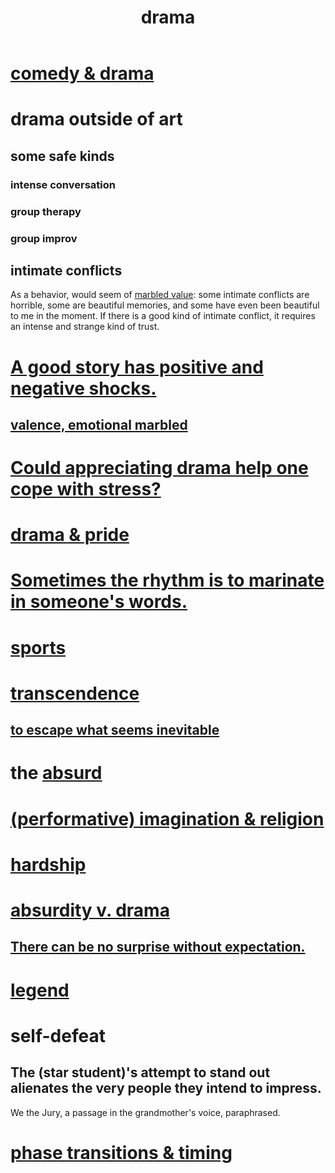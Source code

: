 :PROPERTIES:
:ID:       4ff751ef-1d5b-4df7-89ed-69adb2c46fd4
:END:
#+title: drama
* [[https://github.com/JeffreyBenjaminBrown/public_notes_with_github-navigable_links/blob/master/comedy.org#comedy--drama][comedy & drama]]
* drama outside of art
** some safe kinds
*** intense conversation
*** group therapy
*** group improv
** intimate conflicts
:PROPERTIES:
:ID:       32e92093-c0de-47e2-8a8d-30e9a2838896
:END:
   As a behavior, would seem of [[https://github.com/JeffreyBenjaminBrown/secret_org_with_github-navigable_links/blob/master/sign_marbling.org][marbled value]]:
   some intimate conflicts are horrible,
   some are beautiful memories,
   and some have even been beautiful to me in the moment.
   If there is a good kind of intimate conflict,
   it requires an intense and strange kind of trust.
* [[https://github.com/JeffreyBenjaminBrown/public_notes_with_github-navigable_links/blob/master/a_good_story_has_positive_and_negative_shocks.org][A good story has positive and negative shocks.]]
** [[https://github.com/JeffreyBenjaminBrown/secret_org_with_github-navigable_links/blob/master/sign_marbling.org][valence, emotional marbled]]
* [[https://github.com/JeffreyBenjaminBrown/public_notes_with_github-navigable_links/blob/master/could_appreciating_drama_help_one_cope_with_stress.org][Could appreciating drama help one cope with stress?]]
* [[https://github.com/JeffreyBenjaminBrown/public_notes_with_github-navigable_links/blob/master/drama_pride.org][drama & pride]]
* [[https://github.com/JeffreyBenjaminBrown/public_notes_with_github-navigable_links/blob/master/sometimes_the_rhythm_is_to_marinate_in_someone_s_words.org][Sometimes the rhythm is to marinate in someone's words.]]
* [[https://github.com/JeffreyBenjaminBrown/public_notes_with_github-navigable_links/blob/master/sports.org][sports]]
* [[https://github.com/JeffreyBenjaminBrown/public_notes_with_github-navigable_links/blob/master/transcendence.org][transcendence]]
** [[https://github.com/JeffreyBenjaminBrown/public_notes_with_github-navigable_links/blob/master/to_escape_what_seems_inevitable.org][to escape what seems inevitable]]
* the [[https://github.com/JeffreyBenjaminBrown/public_notes_with_github-navigable_links/blob/master/absurd.org][absurd]]
* [[https://github.com/JeffreyBenjaminBrown/public_notes_with_github-navigable_links/blob/master/imagination_religion.org][(performative) imagination & religion]]
* [[https://github.com/JeffreyBenjaminBrown/public_notes_with_github-navigable_links/blob/master/hardship.org][hardship]]
* [[https://github.com/JeffreyBenjaminBrown/public_notes_with_github-navigable_links/blob/master/absurd.org#absurdity-v-drama][absurdity v. drama]]
** [[https://github.com/JeffreyBenjaminBrown/public_notes_with_github-navigable_links/blob/master/there_can_be_no_surprise_without_expectation.org][There can be no surprise without expectation.]]
* [[https://github.com/JeffreyBenjaminBrown/public_notes_with_github-navigable_links/blob/master/time.org#legend][legend]]
* self-defeat
:PROPERTIES:
:ID:       40a6f0fe-373e-4cc8-94e5-744f54e4fecf
:END:
** The (star student)'s attempt to stand out alienates the very people they intend to impress.
:PROPERTIES:
:ID:       c25ab406-f73f-405a-98b3-f98e1ee4c0f2
:END:
   We the Jury, a passage in the grandmother's voice, paraphrased.
* [[https://github.com/JeffreyBenjaminBrown/public_notes_with_github-navigable_links/blob/master/comedy.org#phase-transitions--comedic-timing][phase transitions & timing]]
